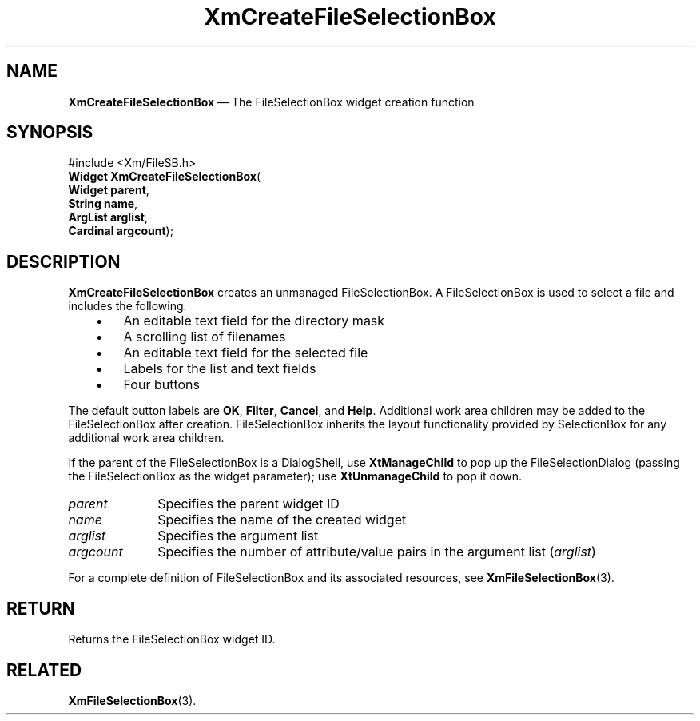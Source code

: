 '\" t
...\" CreFiA.sgm /main/8 1996/09/08 20:33:07 rws $
.de P!
.fl
\!!1 setgray
.fl
\\&.\"
.fl
\!!0 setgray
.fl			\" force out current output buffer
\!!save /psv exch def currentpoint translate 0 0 moveto
\!!/showpage{}def
.fl			\" prolog
.sy sed -e 's/^/!/' \\$1\" bring in postscript file
\!!psv restore
.
.de pF
.ie     \\*(f1 .ds f1 \\n(.f
.el .ie \\*(f2 .ds f2 \\n(.f
.el .ie \\*(f3 .ds f3 \\n(.f
.el .ie \\*(f4 .ds f4 \\n(.f
.el .tm ? font overflow
.ft \\$1
..
.de fP
.ie     !\\*(f4 \{\
.	ft \\*(f4
.	ds f4\"
'	br \}
.el .ie !\\*(f3 \{\
.	ft \\*(f3
.	ds f3\"
'	br \}
.el .ie !\\*(f2 \{\
.	ft \\*(f2
.	ds f2\"
'	br \}
.el .ie !\\*(f1 \{\
.	ft \\*(f1
.	ds f1\"
'	br \}
.el .tm ? font underflow
..
.ds f1\"
.ds f2\"
.ds f3\"
.ds f4\"
.ta 8n 16n 24n 32n 40n 48n 56n 64n 72n 
.TH "XmCreateFileSelectionBox" "library call"
.SH "NAME"
\fBXmCreateFileSelectionBox\fP \(em The FileSelectionBox widget creation function
.iX "XmCreateFileSelection\\%Box"
.iX "creation functions" "XmCreateFileSelection\\%Box"
.SH "SYNOPSIS"
.PP
.nf
#include <Xm/FileSB\&.h>
\fBWidget \fBXmCreateFileSelectionBox\fP\fR(
\fBWidget \fBparent\fR\fR,
\fBString \fBname\fR\fR,
\fBArgList \fBarglist\fR\fR,
\fBCardinal \fBargcount\fR\fR);
.fi
.SH "DESCRIPTION"
.PP
\fBXmCreateFileSelectionBox\fP creates an unmanaged FileSelectionBox\&.
A FileSelectionBox is used to select a file
and includes the following:
.IP "   \(bu" 6
An editable text field for the directory mask
.IP "   \(bu" 6
A scrolling list of filenames
.IP "   \(bu" 6
An editable text field for the selected file
.IP "   \(bu" 6
Labels for the list and text fields
.IP "   \(bu" 6
Four buttons
.PP
The default button labels are \fBOK\fP, \fBFilter\fP, \fBCancel\fP, and
\fBHelp\fP\&.
Additional work area children may be added to the FileSelectionBox after
creation\&. FileSelectionBox inherits the layout functionality provided
by SelectionBox for any additional work area children\&.
.PP
If the parent of the FileSelectionBox is a DialogShell, use \fBXtManageChild\fP
to pop up the FileSelectionDialog (passing the
FileSelectionBox as the widget parameter);
use \fBXtUnmanageChild\fP to pop it down\&.
.IP "\fIparent\fP" 10
Specifies the parent widget ID
.IP "\fIname\fP" 10
Specifies the name of the created widget
.IP "\fIarglist\fP" 10
Specifies the argument list
.IP "\fIargcount\fP" 10
Specifies the number of attribute/value pairs in the argument list
(\fIarglist\fP)
.PP
For a complete definition of FileSelectionBox and its associated resources, see
\fBXmFileSelectionBox\fP(3)\&.
.SH "RETURN"
.PP
Returns the FileSelectionBox widget ID\&.
.SH "RELATED"
.PP
\fBXmFileSelectionBox\fP(3)\&.
...\" created by instant / docbook-to-man, Sun 22 Dec 1996, 20:19
